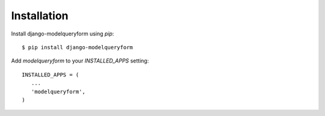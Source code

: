 ============
Installation
============

Install django-modelqueryform using `pip`::

    $ pip install django-modelqueryform

Add `modelqueryform` to your `INSTALLED_APPS` setting::

   INSTALLED_APPS = (
      ...
      'modelqueryform',
   )    
